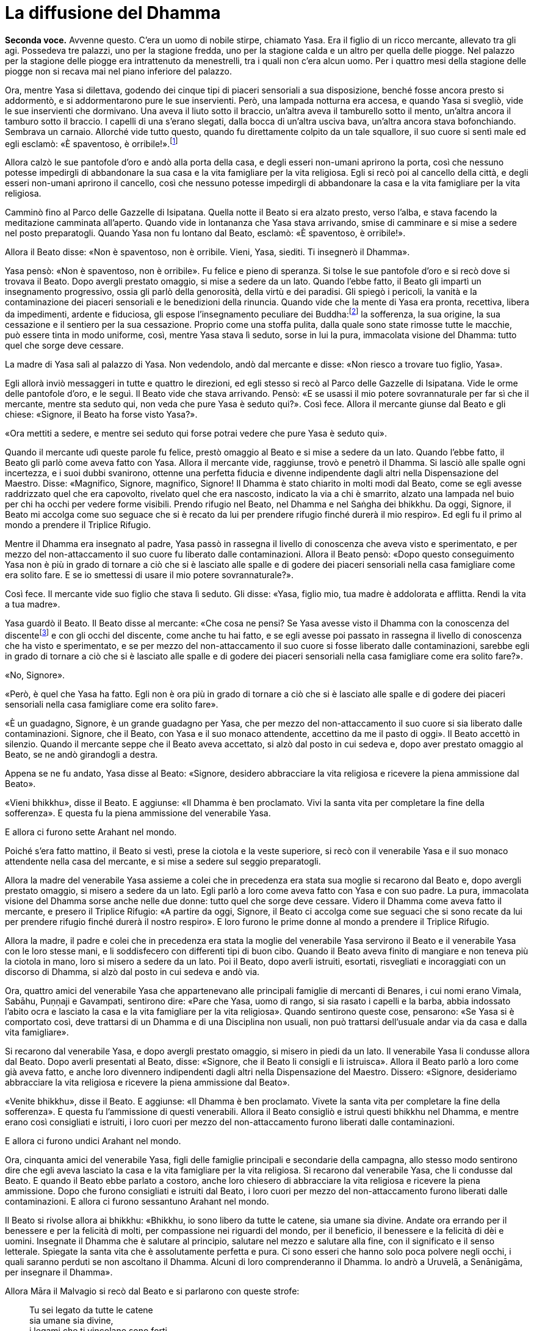[[cap-04-La-diffusione-del-Dhamma]]
= La diffusione del Dhamma
:chapter-number: 4

[.voice]
*Seconda voce.* Avvenne questo. C’era un uomo di nobile stirpe, chiamato
Yasa. Era il figlio di un ricco mercante, allevato tra gli agi.
Possedeva tre palazzi, uno per la stagione fredda, uno per la stagione
calda e un altro per quella delle piogge. Nel palazzo per la stagione
delle piogge era intrattenuto da menestrelli, tra i quali non c’era
alcun uomo. Per i quattro mesi della stagione delle piogge non si recava
mai nel piano inferiore del palazzo.

Ora, mentre Yasa si dilettava, godendo dei cinque tipi di piaceri
sensoriali a sua disposizione, benché fosse ancora presto si addormentò,
e si addormentarono pure le sue inservienti. Però, una lampada notturna
era accesa, e quando Yasa si svegliò, vide le sue inservienti che
dormivano. Una aveva il liuto sotto il braccio, un’altra aveva il
tamburello sotto il mento, un’altra ancora il tamburo sotto il braccio.
I capelli di una s’erano slegati, dalla bocca di un’altra usciva bava,
un’altra ancora stava bofonchiando. Sembrava un carnaio. Allorché vide
tutto questo, quando fu direttamente colpito da un tale squallore, il
suo cuore si sentì male ed egli esclamò: «È spaventoso, è
orribile!».footnote:[Nel _Tipiṭaka_ il racconto dei menestrelli che dormono è
narrato solo in relazione a Yasa, ma versioni successive lo legano anche
al Bodhisatta quale ragione diretta per la sua rinuncia.]

Allora calzò le sue pantofole d’oro e andò alla porta della casa, e
degli esseri non-umani aprirono la porta, così che nessuno potesse
impedirgli di abbandonare la sua casa e la vita famigliare per la vita
religiosa. Egli si recò poi al cancello della città, e degli esseri
non-umani aprirono il cancello, così che nessuno potesse impedirgli di
abbandonare la casa e la vita famigliare per la vita religiosa.

Camminò fino al Parco delle Gazzelle di Isipatana. Quella notte il Beato
si era alzato presto, verso l’alba, e stava facendo la meditazione
camminata all’aperto. Quando vide in lontananza che Yasa stava
arrivando, smise di camminare e si mise a sedere nel posto preparatogli.
Quando Yasa non fu lontano dal Beato, esclamò: «È spaventoso, è
orribile!».

Allora il Beato disse: «Non è spaventoso, non è orribile. Vieni, Yasa,
siediti. Ti insegnerò il Dhamma».

Yasa pensò: «Non è spaventoso, non è orribile». Fu felice e pieno di
speranza. Si tolse le sue pantofole d’oro e si recò dove si trovava il
Beato. Dopo avergli prestato omaggio, si mise a sedere da un lato.
Quando l’ebbe fatto, il Beato gli impartì un insegnamento progressivo,
ossia gli parlò della genorosità, della virtù e dei paradisi. Gli spiegò
i pericoli, la vanità e la contaminazione dei piaceri sensoriali e le
benedizioni della rinuncia. Quando vide che la mente di Yasa era pronta,
recettiva, libera da impedimenti, ardente e fiduciosa, gli espose
l’insegnamento peculiare dei Buddha:footnote:[Questa traduzione di
_sāmukkaṃsika_ è basata sul Commentario a A.7:12. Non c’è dubbio che
il P.T.S. Dictionary sia qui in errore.] la sofferenza, la
sua origine, la sua cessazione e il sentiero per la sua cessazione.
Proprio come una stoffa pulita, dalla quale sono state rimosse tutte le
macchie, può essere tinta in modo uniforme, così, mentre Yasa stava lì
seduto, sorse in lui la pura, immacolata visione del Dhamma: tutto quel
che sorge deve cessare.

La madre di Yasa salì al palazzo di Yasa. Non vedendolo, andò dal
mercante e disse: «Non riesco a trovare tuo figlio, Yasa».

Egli allorà inviò messaggeri in tutte e quattro le direzioni, ed egli
stesso si recò al Parco delle Gazzelle di Isipatana. Vide le orme delle
pantofole d’oro, e le seguì. Il Beato vide che stava arrivando. Pensò:
«E se usassi il mio potere sovrannaturale per far sì che il mercante,
mentre sta seduto qui, non veda che pure Yasa è seduto qui?». Così fece.
Allora il mercante giunse dal Beato e gli chiese: «Signore, il Beato ha
forse visto Yasa?».

«Ora mettiti a sedere, e mentre sei seduto qui forse potrai vedere che
pure Yasa è seduto qui».

Quando il mercante udì queste parole fu felice, prestò omaggio al Beato
e si mise a sedere da un lato. Quando l’ebbe fatto, il Beato gli parlò
come aveva fatto con Yasa. Allora il mercante vide, raggiunse, trovò e
penetrò il Dhamma. Si lasciò alle spalle ogni incertezza, e i suoi dubbi
svanirono, ottenne una perfetta fiducia e divenne indipendente dagli
altri nella Dispensazione del Maestro. Disse: «Magnifico, Signore,
magnifico, Signore! Il Dhamma è stato chiarito in molti modi dal Beato,
come se egli avesse raddrizzato quel che era capovolto, rivelato quel
che era nascosto, indicato la via a chi è smarrito, alzato una lampada
nel buio per chi ha occhi per vedere forme visibili. Prendo rifugio nel
Beato, nel Dhamma e nel Saṅgha dei bhikkhu. Da oggi, Signore, il Beato
mi accolga come suo seguace che si è recato da lui per prendere rifugio
finché durerà il mio respiro». Ed egli fu il primo al mondo a prendere
il Triplice Rifugio.

Mentre il Dhamma era insegnato al padre, Yasa passò in rassegna il
livello di conoscenza che aveva visto e sperimentato, e per mezzo del
non-attaccamento il suo cuore fu liberato dalle contaminazioni. Allora
il Beato pensò: «Dopo questo conseguimento Yasa non è più in grado di
tornare a ciò che si è lasciato alle spalle e di godere dei piaceri
sensoriali nella casa famigliare come era solito fare. E se io smettessi
di usare il mio potere sovrannaturale?».

Così fece. Il mercante vide suo figlio che stava lì seduto. Gli disse:
«Yasa, figlio mio, tua madre è addolorata e afflitta. Rendi la vita a
tua madre».

Yasa guardò il Beato. Il Beato disse al mercante: «Che cosa ne pensi? Se
Yasa avesse visto il Dhamma con la conoscenza del
discentefootnote:[Questo termine si riferisce a “Chi è Entrato nella
Corrente” (_sotāpanna_) (Nyp.).] e con gli occhi del discente, come anche tu
hai fatto, e se egli avesse poi passato in rassegna il livello di
conoscenza che ha visto e sperimentato, e se per mezzo del
non-attaccamento il suo cuore si fosse liberato dalle contaminazioni,
sarebbe egli in grado di tornare a ciò che si è lasciato alle spalle e
di godere dei piaceri sensoriali nella casa famigliare come era solito
fare?».

«No, Signore».

«Però, è quel che Yasa ha fatto. Egli non è ora più in grado di tornare
a ciò che si è lasciato alle spalle e di godere dei piaceri sensoriali
nella casa famigliare come era solito fare».

«È un guadagno, Signore, è un grande guadagno per Yasa, che per mezzo
del non-attaccamento il suo cuore si sia liberato dalle contaminazioni.
Signore, che il Beato, con Yasa e il suo monaco attendente, accettino da
me il pasto di oggi». Il Beato accettò in silenzio. Quando il mercante
seppe che il Beato aveva accettato, si alzò dal posto in cui sedeva e,
dopo aver prestato omaggio al Beato, se ne andò girandogli a destra.

Appena se ne fu andato, Yasa disse al Beato: «Signore, desidero
abbracciare la vita religiosa e ricevere la piena ammissione dal Beato».

«Vieni bhikkhu», disse il Beato. E aggiunse: «Il Dhamma è ben
proclamato. Vivi la santa vita per completare la fine della sofferenza».
E questa fu la piena ammissione del venerabile Yasa.

E allora ci furono sette Arahant nel mondo.

Poiché s’era fatto mattino, il Beato si vestì, prese la ciotola e la
veste superiore, si recò con il venerabile Yasa e il suo monaco
attendente nella casa del mercante, e si mise a sedere sul seggio
preparatogli.

Allora la madre del venerabile Yasa assieme a colei che in precedenza
era stata sua moglie si recarono dal Beato e, dopo avergli prestato
omaggio, si misero a sedere da un lato. Egli parlò a loro come aveva
fatto con Yasa e con suo padre. La pura, immacolata visione del Dhamma
sorse anche nelle due donne: tutto quel che sorge deve cessare. Videro
il Dhamma come aveva fatto il mercante, e presero il Triplice Rifugio:
«A partire da oggi, Signore, il Beato ci accolga come sue seguaci che si
sono recate da lui per prendere rifugio finché durerà il nostro
respiro». E loro furono le prime donne al mondo a prendere il Triplice
Rifugio.

Allora la madre, il padre e colei che in precedenza era stata la moglie
del venerabile Yasa servirono il Beato e il venerabile Yasa con le loro
stesse mani, e li soddisfecero con differenti tipi di buon cibo. Quando
il Beato aveva finito di mangiare e non teneva più la ciotola in mano,
loro si misero a sedere da un lato. Poi il Beato, dopo averli istruiti,
esortati, risvegliati e incoraggiati con un discorso di Dhamma, si alzò
dal posto in cui sedeva e andò via.

Ora, quattro amici del venerabile Yasa che appartenevano alle principali
famiglie di mercanti di Benares, i cui nomi erano Vimala, Sabāhu,
Puṇṇaji e Gavampati, sentirono dire: «Pare che Yasa, uomo di rango, si
sia rasato i capelli e la barba, abbia indossato l’abito ocra e lasciato
la casa e la vita famigliare per la vita religiosa». Quando sentirono
queste cose, pensarono: «Se Yasa si è comportato così, deve trattarsi di
un Dhamma e di una Disciplina non usuali, non può trattarsi dell’usuale
andar via da casa e dalla vita famigliare».

Si recarono dal venerabile Yasa, e dopo avergli prestato omaggio, si
misero in piedi da un lato. Il venerabile Yasa li condusse allora dal
Beato. Dopo averli presentati al Beato, disse: «Signore, che il Beato li
consigli e li istruisca». Allora il Beato parlò a loro come già aveva
fatto, e anche loro divennero indipendenti dagli altri nella
Dispensazione del Maestro. Dissero: «Signore, desideriamo abbracciare la
vita religiosa e ricevere la piena ammissione dal Beato».

«Venite bhikkhu», disse il Beato. E aggiunse: «Il Dhamma è ben
proclamato. Vivete la santa vita per completare la fine della
sofferenza». E questa fu l’ammissione di questi venerabili. Allora il
Beato consigliò e istruì questi bhikkhu nel Dhamma, e mentre erano così
consigliati e istruiti, i loro cuori per mezzo del non-attaccamento
furono liberati dalle contaminazioni.

E allora ci furono undici Arahant nel mondo.

Ora, cinquanta amici del venerabile Yasa, figli delle famiglie
principali e secondarie della campagna, allo stesso modo sentirono dire
che egli aveva lasciato la casa e la vita famigliare per la vita
religiosa. Si recarono dal venerabile Yasa, che li condusse dal Beato. E
quando il Beato ebbe parlato a costoro, anche loro chiesero di
abbracciare la vita religiosa e ricevere la piena ammissione. Dopo che
furono consigliati e istruiti dal Beato, i loro cuori per mezzo del
non-attaccamento furono liberati dalle contaminazioni. E allora ci
furono sessantuno Arahant nel mondo.

Il Beato si rivolse allora ai bhikkhu: «Bhikkhu, io sono libero da tutte
le catene, sia umane sia divine. Andate ora errando per il benessere e
per la felicità di molti, per compassione nei riguardi del mondo, per il
beneficio, il benessere e la felicità di dèi e uomini. Insegnate il
Dhamma che è salutare al principio, salutare nel mezzo e salutare alla
fine, con il significato e il senso letterale. Spiegate la santa vita
che è assolutamente perfetta e pura. Ci sono esseri che hanno solo poca
polvere negli occhi, i quali saranno perduti se non ascoltano il Dhamma.
Alcuni di loro comprenderanno il Dhamma. Io andrò a Uruvelā, a
Senānigāma, per insegnare il Dhamma».

Allora Māra il Malvagio si recò dal Beato e si parlarono con queste
strofe:

[quote]
____
Tu sei legato da tutte le catene +
sia umane sia divine, +
i legami che ti vincolano sono forti, +
e tu non mi sfuggirai, monaco.

Io sono libero da tutte le catene +
sia umane sia divine, +
libero dai vincoli più forti, e tu +
sei ora sconfitto, Sterminatore.

Quella catena che sta nell’aria, +
essa sta sulla mente, con essa +
ti terrò legato per sempre, +
e tu non mi sfuggirai, monaco.

Sono privo di desiderio per immagini, +
suoni, sapori, e odori, e cose da toccare, +
per quanto essi buoni paiano, +
e tu sei ora sconfitto, Sterminatore.
____

Allora Māra il Malvagio seppe: «Il Beato mi conosce, il Sublime mi
conosce». Triste e deluso, subito sparì.

I bhikkhu che erano andati errando per la diffusione del Dhamma da varie
direzioni e regioni stavano ormai portando uomini che volevano
abbracciare la vita religiosa e ricevere la piena ammissione, affinché
la ricevessero dal Beato. Ciò era problematico sia per i bhikkhu sia per
chi voleva abbracciare la vita religiosa e ricevere la piena ammissione.
Il Beato considerò tale questione e, quando fu sera, chiamò a raccolta
il Saṅgha dei bhikkhu per questa ragione. Dopo aver tenuto un discorso
di Dhamma, si rivolse a loro in questo modo:

«Bhikkhu, quando ero in ritiro da solo questo pensiero sorse nella mia
mente: “I bhikkhu da varie direzioni e regioni stanno portando uomini
che vogliono abbracciare la vita religiosa e ricevere la piena
ammissione, affinché la ricevano da me. Ciò è problematico sia per i
bhikkhu sia per chi vuole abbracciare la vita religiosa e ricevere la
piena ammissione. Perché non dovrei autorizzare i bhikkhu a dar il
consenso per far abbracciare la vita religiosa e ricevere la piena
ammissione, in qualsiasi direzione, in qualsiasi regione dovessero
trovarsi?”. Nei fatti è questo che vi autorizzo a fare. E ciò deve
essere fatto in questo modo: prima devono essere rasati i capelli e la
barba. Poi, indossata la veste ocra, la veste superiore deve essere
ripiegata su una spalla e deve essere prestato omaggio ai piedi del
bhikkhu. Poi, inginocchiati e con le palme delle mani giunte, si deve
dire questo: “Prendo rifugio nel Buddha, prendo rifugio nel Dhamma,
prendo rifugio nel Saṅgha. Per la seconda volta ... Per la terza volta
...”. Autorizzo i bhikkhu a dar il consenso per far abbracciare la vita
religiosa e ricevere la piena ammissione mediante il Triplice Rifugio».

Ora, quando il Beato aveva trascorso la stagione delle piogge a Benares,
egli si rivolse ai bhikkhu in questo modo:

«Bhikkhu, è con attenzione metodica, con sforzo metodico, che io ho
raggiunto e realizzato la Liberazione suprema. È con attenzione
metodica, con sforzo metodico, che anche voi, bhikkhu, avete raggiunto e
realizzato la Liberazione suprema».

Allora Māra il Malvagio si recò dal Beato e gli parlò con queste strofe:

[quote]
____
Tu sei legato dalle catene di Māra +
sia umane sia divine. +
Tu sei legato dai vincoli di Māra, +
e tu non mi sfuggirai, monaco.

Io sono libero dalle catene di Māra +
sia umane sia divine. +
Libero dai vincoli di Māra, +
e tu sei ora sconfitto, Sterminatore.
____

Allora Māra il Malvagio seppe: «Il Beato mi conosce, il Sublime mi
conosce». Triste e deluso, subito sparì.

Allorché il Beato aveva soggiornato a Benares per tutto il tempo che
volle, si mise in viaggio per tappe verso Uruvelā. Quando era in
cammino, lasciò la strada per recarsi in una foresta, e lì si mise a
sedere ai piedi di un albero. In quel momento trenta amici con le loro
mogli tenevano un festa speciale, si divertivano insieme nella foresta.
Uno di loro non aveva moglie, e per lui era stata portata una
prostituta. Mentre si stavano divertendo sconsideratamente, la
prostituta lo derubò dei suoi beni e scappò via. Così, al fine di
aiutarlo, i suoi amici andarono alla ricerca della donna. Mentre se ne
andavano in giro per la foresta, videro il Beato che sedeva ai piedi di
un albero. Andarono da lui e gli chiesero: «Signore, il Beato ha visto
una donna?». «Ragazzi, perché cercate quella donna?». Loro gli
raccontarono l’accaduto.

«Che cosa ne pensate? Che cosa è meglio per voi? Dovreste cercare una
donna oppure dovreste cercare voi stessi?».footnote:[Non pare si debba
leggere nelle parole _attānaṃ
gaveseyyātha_ (“dovreste cercare voi stessi”) più di quel che è
contenuto nell’oracolo delfico “conosci te stesso”. Nella lingua pāli la
parola _attā_ (sé) non è usata al plurale, e non c’è nulla di strano se
tale forma singolare è applicata a un gruppo (gli alfabeti indiani non
hanno maiuscole).]

«Signore, per noi è meglio cercare noi stessi».

«Sedete, allora, e vi insegnerò il Dhamma».

«Nonostante tutto, così sia, Signore», risposero. Dopo avergli prestato
omaggio, si misero a sedere da un lato.

Il Beato impartì loro un insegnamento progressivo. A tempo debito sorse
in loro la pura, immacolata visione del Dhamma. E infine divennero
indipendenti dagli altri nella Dispensazione del Maestro. Allora
dissero: «Desideriamo abbracciare la vita religiosa e ricevere la piena
ammissione dal Beato».

«Venite bhikkhu», disse il Beato. E aggiunse: «Il Dhamma è ben
proclamato. Vivete la santa vita per completare la fine della
sofferenza». E questa fu l’ammissione di questi venerabili.

Il Beato viaggiò per tappe finché giunse finalmente a Uruvelā. In quel
tempo a Uruvelā vivevano tre asceti dai capelli intrecciati, di nome
Kassapa di Uruvelā, Kassapa del fiume, e Kassapa di Gayā. Kassapa di
Uruvelā era il caposcuola, il capofila, il capo, la guida e il
principale di cinquecento asceti dai capelli intrecciati, Kassapa del
fiume di trecento, e Kassapa di Gayā di duecento.

Il Beato si recò al romitorio di Kassapa di Uruvelā, e disse: «Kassapa,
se non hai nulla da obiettare, vorrei trascorrere una notte nella tua
camera del fuoco».

«Non ho nulla da obiettare, Grande Monaco. Lì c’è però un serpente
_nāga_ reale e selvaggio. Ha poteri sovrannaturali. È velenoso,
terribilmente velenoso, in grado di ucciderti».

Il Beato chiese una seconda e una terza volta e ricevette la stessa
risposta. Egli disse: «Forse non mi annienterà, Kassapa. Concedimi la
camera del fuoco».

«Allora restaci per tutto il tempo che vuoi, Grande Monaco».

Così, il Beato andò nella camera del fuoco.

Stese una stuoia a terra e si mise a sedere, incrociò le gambe e, con il
corpo eretto, fissò la consapevolezza di fronte a lui. Quando il _nāga_
vide il Beato entrare si infuriò, e produsse del fumo. Allora il Beato
pensò: «E se io neutralizzassi il suo fuoco con del fuoco, senza
danneggiare la sua pelle esterna o la sua pelle interna, o le sue carni
o i suoi tendini o le sue ossa o il suo midollo?». Così fece, e produsse
del fumo. Allora il _nāga_, senza contenere più la sua furia, produsse
delle fiamme. Il Beato entrò nell’elemento fuoco e produsse anch’egli
delle fiamme. La camera del fuoco parve bruciare, divampare e ardere per
le loro fiamme. Gli asceti dai capelli intrecciati si riunirono lì
attorno, e dissero: «Il Grande Monaco, così bello, è stato annientato
dal _nāga_».

Quando la notte fu terminata e il Beato ebbe neutralizzato con il fuoco
il fuoco del _nāga_ senza danneggiarlo, lo mise nella sua ciotola e lo
mostrò a Uruvelā Kassapa: «Questo è il tuo _nāga_, Kassapa. Il suo fuoco
è stato neutralizzato con il fuoco». Allora Uruvelā Kassapa pensò: «Il
Grande Monaco è davvero poderoso e possente, giacché è in grado di
neutralizzare con il fuoco il fuoco del serpente _nāga_ reale e
selvaggio con poteri sovrannaturali che è velenoso, terribilmente
velenoso. Lui però non è un Arahant come me».

Il Beato andò a vivere in una foresta non distante dal romitorio di
Kassapa. Quando era notte inoltrata, i Quattro Divini Sovrani, che erano
meravigliosi a vedersi e illuminavano l’intera foresta, si recarono dal
Beato e, dopo avergli prestato omaggio, si misero in piedi ai quattro
punti cardinali, come pilastri fiammeggianti. Quando la notte fu
trascorsa, l’asceta dai capelli intrecciati Uruvelā Kassapa andò dal
Beato e disse: «È ora, Grande Monaco, il pasto è pronto. Chi è venuto da
te questa notte?».

«Erano i Divini Sovrani dei Quattro Punti Cardinali, Kassapa. Sono
venuti da me per ascoltare il Dhamma».

Allora Kassapa pensò: «Il Grande Monaco è davvero poderoso e possente,
giacché i Quattro Sovrani sono andati da lui per ascoltare il Dhamma.
Lui però non è un Arahant come me».

Durante le notti successive, Sakka, Sovrano degli dèi, e Brahmā
Sahampati andarono dal Beato. Furono visti da Kassapa, e le cose
andarono nella stessa maniera.

In quel mentre doveva essere celebrata la grande cerimonia sacrificale
di Uruvelā Kassapa, e la gente giunse entusiasta da tutto l’Anga e il
Magadha portando grandi quantità di vari generi di cibo. Allora Kassapa
pensò: «Ora la mia grande cerimonia sacrificale deve essere celebrata, e
la gente sta giungendo entusiasta da tutto l’Anga e il Magadha e sta
portando grandi quantità di vari generi di cibo. Se il Grande Monaco
operasse un miracolo al cospetto di tutta questa gente, la sua fama e
rinomanza crescerebbe e la mia diminuirebbe. Se solo il Grande Monaco
domani non venisse!».

Il Beato fu consapevole nella sua mente del pensiero sorto nella mente
di Kassapa. Così, si recò nella regione occidentale di Uttarakuru e lì
elemosinò del cibo. Allora portò il cibo elemosinato al lago di Anotatta
nell’Himalaya e lì mangiò e passò l’intera giornata. Quando la notte fu
trascorsa, Kassapa andò dal Beato e disse: «È ora, Grande Monaco, il
pasto è pronto. Perché il Grande Monaco non è venuto ieri? Ci siamo
chiesti perché non sia venuto. La sua porzione di cibo era stata
preparata». Il Beato glielo disse. Allora Kassapa pensò: «Il Grande
Monaco è davvero poderoso e possente, giacché è consapevole nella sua
mente del pensiero sorto nella mia mente. Lui però non è un Arahant come
me».

Quando il Beato ebbe finito di mangiare il pasto di Uruvelā Kassapa,
tornò a vivere nella stessa foresta. In quel mentre un panno scartato
giunse in possesso del Beato. Egli pensò: «Dove laverò questo panno
scartato?». Allora Sakka, Sovrano degli dèi, fu consapevole nella sua
mente del pensiero sorto nella mente del Beato. Con la sua mano scavò
uno stagno, e disse al Beato: «Signore, che il Beato lavi qui il panno
scartato».

Poi il Beato pensò: «Su che cosa batterò questo panno scartato?». Allora
Sakka, Sovrano degli dèi, consapevole nella sua mente del pensiero sorto
nella mente del Beato, pose sul terreno una grande pietra: «Signore, che
il Beato batta qui il panno scartato».

Poi il Beato pensò: «Dove stenderò questo panno scartato?». Allora una
divinità che viveva in un albero _kakudha_ piegò un ramo: «Signore, che
il Beato stenda qui il panno scartato».

Quando la notte fu trascorsa, Kassapa andò dal Beato e disse: «È ora,
Grande Monaco, il pasto è pronto. Però, Grande Monaco, come mai qui c’è
uno stagno che prima non c’era? Chi ha messo qui questa pietra che prima
non c’era? Come mai questo ramo kakudha s’è piegato, mentre prima non lo
era?».

Il Beato gli disse quel che era avvenuto. Allora Kassapa pensò: «Il
Grande Monaco è davvero poderoso e possente, giacché Sakka, Sovrano
degli dèi, si prende cura di lui. Lui però non è un Arahant come me».

Di nuovo, quando la notte fu trascorsa, Kassapa andò dal Beato e disse:
«È ora, Grande Monaco, il pasto è pronto». Il Beato lo congedò, dicendo:
«Vai Kassapa, ti seguirò». Andò all’albero di melarosa, dal quale ha
preso il nome la regione indiana di Melarosa, e prese un frutto. Poi
arrivò per primo e si mise a sedere nella camera del fuoco. Kassapa lo
vide lì seduto e gli chiese: «Grande Monaco, quale strada hai percorso?
Io sono partito prima di te, ma tu sei arrivato prima di me e sei qui,
seduto nella camera del fuoco». Il Beato gli disse dove era stato, e
aggiunse: «Qui c’è una melarosa. È colorita, profumata e saporita.
Mangiala tu, se vuoi».

«No, Grande Monaco, sei stato tu a portarla. Dovresti mangiarla tu».

Allora Kassapa pensò: «Il Grande Monaco è davvero poderoso e possente,
giacché mi ha fatto andar via per primo e poi è andato all’albero di
melarosa, ha preso un frutto, è arrivato prima di me ed è qui, seduto
nella camera del fuoco. Lui però non è un Arahant come me». Più tardi il
Beato tornò nella foresta.

Di nuovo, in circostanze simili, il Beato andò all’albero di melarosa e
da un albero lì vicino prese un mango ... da un albero lì vicino prese
una noce di galla ... da un albero lì vicino prese una gialla noce di
galla ... andò nel paradiso delle Trentatré Divinità e colse un fiore
dall’albero _pāricchattaka_. Ogni volta Kassapa ebbe gli stessi pensieri
di prima.

In quel mentre gli asceti dai capelli intrecciati, che volevano
alimentare i loro fuochi, non furono in grado di spaccare i tronchi di
legno. Pensarono: «Deve essere a causa dei poteri sovrannaturali del
Grande Monaco che non riusciamo a spaccare i tronchi di legno».

Il Beato chiese a Kassapa: «I tronchi di legno dovrebbero spaccarsi,
Kassapa?». «Dovrebbero spaccarsi, Grande Monaco».

Subito i cinquecento tronchi si spaccarono. Allora Kassapa pensò: «Il
Grande Monaco è davvero poderoso e possente, giacché i tronchi di legno
non potevano essere spaccati. Lui però non è un Arahant come me».

E di nuovo, in circostanze simili, gli asceti dai capelli intrecciati,
volendo alimentare i loro fuochi, non riuscivano ad accendere i loro
fuochi ... non riuscivano a spegnere i loro fuochi. E ogni volta Kassapa
ebbe gli stessi pensieri di prima.

In quelle fredde notti invernali, durante gli “otto giorni di ghiaccio”
gli asceti dai capelli intrecciati s’immergevano nel fiume Nerañjarā e
ne emergevano, s’immergevano e ne emergevano in continuazione. Allora il
Beato creò cinquecento bracieri per riscaldare gli asceti dai capelli
intrecciati quando uscivano dall’acqua. Essi pensarono: «Questi bracieri
devono essere stati creati dai poteri sovrannaturali del Grande Monaco».
Allora Kassapa pensò: «Il Grande Monaco è davvero poderoso e possente,
giacché ha creato così tanti bracieri. Lui però non è un Arahant come
me».

Sempre in quei giorni scoppiò fuori stagione un gran temporale e si
verificò un’enorme inondazione. Il posto nel quale il Beato viveva era
del tutto sommerso. Allora egli pensò: «E se io facessi in modo che
l’acqua restasse bloccata indietro tutt’intorno, così da poter camminare
sul terreno asciutto?». Così egli fece.

Kassapa pensò: «Spero che il Grande Monaco non sia stato trascinato via
dall’acqua». Così, accompagnato un certo numero di asceti dai capelli
intrecciati si recò con una barca nel posto in cui il Beato viveva. Vide
che il Beato aveva fatto restare l’acqua bloccata indietro tutt’intorno
e stava camminando sul terreno asciutto. Quando vide, disse:

«Sei tu, Grande Monaco?».

«Sì, Kassapa».

Il Beato si librò nell’aria e andò a posarsi sulla barca. Allora Kassapa
pensò: «Il Grande Monaco è davvero poderoso e possente, giacché neanche
l’acqua è riuscita a sopraffarlo. Lui però non è un Arahant come me».

Allora il Beato pensò: «Questo fuorviato continuerà per sempre a pensare
“Lui però non è un Arahant come me”. E se io gli dessi uno scossone?».
Disse a Kassapa: «Kassapa tu non sei né un Arahant né sei sulla strada
per diventarlo. In quel che tu fai non c’è nulla che ti possa far
diventare un Arahant o far entrare nella via per diventarlo».

A quel punto l’asceta dai capelli intrecciati prostrò il capo ai piedi
del Beato e gli disse: «Signore, desidero abbracciare la vita religiosa
e ricevere l’ammissione dal Beato».

«Kassapa, tu sei però il caposcuola, il capofila, il capo, la guida e il
principale di cinquecento asceti dai capelli intrecciati. Prima devi
consultarli, in modo che loro facciano quel che ritengono giusto».

Così, Uruvelā Kassapa andò dagli altri asceti e disse loro: «Voglio
vivere la santa vita sotto il Grande Monaco. Fate quel che ritenete
giusto».

«Da tempo abbiamo fede nel Grande Monaco. Se tu vuoi vivere la santa
vita sotto di lui, tutti noi faremo lo stesso».

Allora gli asceti dai capelli intrecciati presero i loro capelli, le
loro ciocche intrecciate, i loro beni, gli arredi del fuoco sacrificale
e li gettarono in acqua, affinché fossero portati via da essa. Poi
andarono dal Beato, prostrarono il capo ai suoi piedi e dissero:
«Signore, desideriamo abbracciare la vita religiosa e ricevere
l’ammissione dal Beato».

«Venite bhikkhu», disse il Beato. E aggiunse: «Il Dhamma è ben
proclamato. Vivete la santa vita per completare la fine della
sofferenza». E questa fu la piena ammissione di quei venerabili.

L’asceta dai capelli intrecciati Kassapa del fiume vide i capelli, le
ciocche intrecciate, i beni e gli arredi del fuoco sacrificale portati
via dall’acqua. Pensò: «Spero che mio fratello non sia stato vittima di
un disastro». Inviò degli asceti dai capelli intrecciati: «Andate a
vedere che cosa è successo a mio fratello». Poi andò egli stesso con i
suoi trecento asceti dai capelli intrecciati dal venerabile Uruvelā
Kassapa, e gli chiese: «Questo è meglio, Kassapa?».

«Sì, amico, questo è meglio».

Allora quegli asceti dai capelli intrecciati presero i loro capelli, le
loro ciocche intrecciate, i loro beni, gli arredi del fuoco sacrificale
e li gettarono in acqua, affinché fossero portati via da essa. Poi
andarono dal Beato, prostrarono il capo ai suoi piedi e chiesero di
abbracciare la vita religiosa, e di ricevere l’ammissione. E l’asceta
dai capelli intrecciati Kassapa di Gayā con i suoi duecento asceti dai
capelli intrecciati fece quel che aveva fatto Kassapa del fiume.

[.suttaref]
_Vin. Mv. 1:7-20_

[.voice]
*Prima voce.* Così ho udito. Una volta il Beato soggiornava a Uruvelā nei
pressi dell’albero _ajapāla nigrodha_ sulla riva del fiume Nerañjarā.
Māra il Malvagio stava seguendo il Beato da sette anni alla ricerca di
un’opportunità, ma senza riuscire a trovarne nessuna. Allora si recò dal
Beato e si rivolse a lui con queste strofe:

[quote]
____
Sogni di boschi, immerso nel dolore? +
Hai perso la ricchezza, o ti stai struggendo per essa? +
Hai commesso qualche crimine in città? +
Perché non hai amici tra la gente? +
E non c’è nessuno che tu possa chiamare amico?

La radice del dolore è sradicata da me. +
Senza dolermi, medito nell’innocenza +
e libero dalle contaminazioni, o Cugino della Distrazione, +
come chi ha vinto ogni brama per l’esistenza.

Le cose per cui gli uomini dicono “è mio” +
e pronunciano la parola “mio”: +
se tu hai pensieri apparentati a queste cose, +
non puoi allora sfuggirmi, monaco.

Le cose che chiamano “mie” non così io le chiamo, +
non sono uno che parla in questo modo. +
Ascolta questo, allora, Malvagio, il Sentiero che +
io conosco tu neanche a vederlo riesci.

Se hai trovato davvero un Sentiero +
che conduce in tutta sicurezza a Ciò Che Non Muore, +
percorrilo. Ma fallo da solo. +
Che bisogno c’è che lo conoscano altri?

Le persone che cercano di andare al di là +
mi chiedono dov’è che la morte non prevale. +
Interrogato in questo modo, racconto la Fine di Tutto, +
laddove non c’è sostanza per rinascite.
____

«Supponi, Signore, che non lontano da una città o da un villaggio ci sia
uno stagno nel quale vive un granchio, e che un gruppo di ragazzi o di
ragazze esca dalla città o dal villaggio per recarsi allo stagno, che si
rechino allo stagno e mettano il granchio fuori dall’acqua, e lo poggino
sulla terraferma. E tutte le volte che il granchio allunga una zampa
gliela taglino, gliela rompano e la schiaccino con bastoni e pietre, di
modo che il granchio, con tutte le zampe tagliate, rotte e schiacciate,
non sia in grado di tornare nello stagno. Così, anche le deformazioni,
le parodie e i travestimenti di Māra sono stati tagliati, rotti e
schiacciati dal Beato, e ora non posso più avvicinarmi al Beato alla
ricerca di un’opportunità».

Allora Māra pronunciò queste strofe di delusione alla presenza del
Beato:

[.suttaref]
_S. 4:24_

[quote]
____
Passo passo per sette anni +
seguii il Beato. +
L’Essere Completamente Illuminato, in possesso della +
Consapevolezza, non mi diede occasione alcuna.
____

[.suttaref]
_Sn. 3:2_

[quote]
____
C’era un [[pag70A]]corvo che camminava intorno a +
una pietra che sembrava un grumo di grasso: +
“Ci sarà qualcosa di morbido qui dentro? +
Ci sarà qualcosa di saporito qui?”. +
Egli, non trovando nulla di saporito, +
fuggì via. Anche noi da Gotama +
andiamo via, delusi, +
come il corvo che provò con la pietra.
____

Pieno di tristezza l’infelice demone si lasciò scivolare il suo liuto da
sotto il braccio, e poi svanì.

[.suttaref]
_Sn. 3:2; S. 4:24_

Ora, Māra il Malvagio, dopo aver pronunciato queste strofe di delusione
alla presenza del Beato, abbandonò quel posto e si mise a sedere in
terra a gambe incrociate non lontano dal Beato, grattando il terreno con
un bastoncino, in silenzio, costernato, con le spalle cadenti e a testa
bassa, abbattuto e senza aver nulla da dire.

[[pag70]]Allora le tre figlie di Māra, Taṇhā, Aratī e Ragā – Brama, Noia e
Lussuria – andarono dal padre e gli parlarono in strofe:

[quote]
____
O Padre, perché sei sconsolato? +
Su chi stai rimuginando? +
Lo possiamo catturare, +
preparando una trappola con la lussuria, lo legheremo, +
proprio come si cattura un elefante della foresta, +
per ricondurlo di nuovo in tuo potere.

C’è al mondo un sublime Arahant, +
e quando un uomo sfugge dalla sfera di Māra +
non ci sono astuzie per adescarlo di nuovo +
con la lussuria, ed è per questo che sono così addolorato.
____

Allora le tre figlie di Māra, Taṇhā, Aratī e Ragā andarono dal Beato e
gli dissero: «O Monaco, ci prostriamo ai tuoi piedi». Il Beato, però,
non se ne curò, poiché era libero per la fine definitiva degli
essenziali dell’esistenza.

Loro si ritirarono da una parte e si consultarono: «I gusti degli uomini
sono vari. E se ognuna di noi creasse le forme di un centinaio di
ragazze?». Così fecero, e andarono dal Beato e dissero: «O Monaco, ci
prostriamo ai tuoi piedi». Di nuovo, per la stessa ragione, il Beato non
se ne curò.

Allora si ritirarono da una parte e si consultarono: «I gusti degli
uomini sono vari. E se ognuna di noi creasse le forme di un centinaio di
vergini ... di donne che hanno partorito una volta ... di donne che
hanno partorito due volte ... di donne mature ... di donne anziane?».
Fecero tutto questo e poi andarono dal Beato e dissero: «O Monaco, ci
prostriamo ai tuoi piedi». E di nuovo, per la stessa ragione, il Beato
non se ne curò.

Allora si ritirarono da una parte e dissero: «Pare che nostro padre
abbia ragione, perché se avessimo tentato in questo modo un qualsiasi
monaco o brāhmaṇa non libero dalla lussuria, il suo cuore si sarebbe
infiammato, oppure del sangue bollente sarebbe sgorgato dalla sua bocca,
oppure sarebbe diventato folle o matto, oppure si sarebbe avvizzito,
disseccato e appassito come un filo d’erba tagliato». Andarono dal Beato
e si misero in piedi da un lato. Taṇhā gli parlò in strofe:

[quote]
____
Sogni di boschi, immerso nel dolore? +
Hai perso la ricchezza, o ti stai struggendo per essa? +
Hai commesso qualche crimine in città? +
Perché non hai amici tra la gente? +
E non c’è nessuno che tu possa chiamare amico?

Ho sconfitto tutte le compatte schiere +
delle allettanti e piacevoli forme. Ho trovato la beatitudine +
meditando da solo e ho ottenuto la beatitudine del traguardo, +
quella beatitudine che si trova nella quiete del cuore. +
Per questo non cerco amici tra la gente, +
perché non c’è nessuno con cui ho bisogno di fare amicizia.
____

Allora Aratī gli parlò in strofe:

[quote]
____
Quale dimorare pratica qui un bhikkhu +
che dopo aver attraversato le cinque mareefootnote:[I Commentari
affermano che le «cinque maree» sono «quelle
della brama, ecc., connesse con le cinque porte sensoriali», mentre la
«sesta» è «la marea delle contaminazioni connesse con la porta della
mente».] +
può attraversare anche la sesta? Quale pratica +
meditativa impedisce ai piaceri sensoriali di raggiungerlo?

Tranquillo nel corpo, con la mente liberata, +
senza escogitare nulla, consapevole e distaccato, +
conoscendo il Dhamma, concentrato e privo di pensieri vaganti, +
di rabbia e di ansia, di perplessità. +
Questo è il dimorare che qui pratica un bhikkhu, +
che dopo aver attraversato le cinque maree +
può attraversare anche la sesta. Questa è la pratica +
meditativa che impedisce ai piaceri sensoriali di raggiungerlo.
____

Allora Ragā pronunciò queste strofe alla presenza del Beato:

[quote]
____
Va accompagnato della recisa bramosia, +
numerosi esseri lo seguiranno, ahimè! +
E ci sono moltitudini che il Distaccato +
strapperà dal regno della Morte e condurrà a riva. +
I Grandi Eroi, gli Esseri Perfetti, +
porteranno gli uomini lontano per mezzo del Buon Dhamma. +
Quale geloso nostro livore può essere utile +
contro il potere di guida del Buon Dhamma?
____

Allora Taṇhā, Aratī e Ragā, le figlie di Māra, andarono da Māra il
Malvagio. Vedendole arrivare, egli pronunciò queste strofe:

[quote]
____
Stolte! Avete cercato di spaccare una roccia +
colpendola con steli di giglio, +
di cavare una collina con le vostre unghie, +
di masticare del ferro con i vostri denti, +
di trovare un appoggio su una scogliera +
con una grande pietra sulla vostra testa, +
di abbattere un albero con il vostro petto. +
E così siete state disilluse da Gotama.
____

[.suttaref]
_S. 4:24-25_

[.voice]
*Seconda voce.* Ora, dopo essere rimasto a Uruvelā per tutto il tempo che
volle, il Beato si avviò verso Gayāsīsa con un gran seguito di bhikkhu,
con un migliaio di bhikkhu, con tutti quelli che prima erano stati
asceti dai capelli intrecciati. Il Beato si fermò a Gayāsīsa, nei pressi
di Gayā, con i mille bhikkhu. Lì si rivolse ai bhikkhu in questo modo:

[.center]
[[pag73]](_Il Sermone del Fuoco_)

«Bhikkhu, tutto brucia. E che cos’è che brucia?».

«L’occhio brucia. Le forme visibili bruciano. La coscienza visiva
brucia. Il contatto visivo brucia. Anche la sensazione, piacevole o
dolorosa o né-dolorosa-né piacevole, che sorge con il contatto visivo
quale sua condizione, anch’essa brucia. Con che cosa brucia? Brucia con
il fuoco della brama, con il fuoco dell’avversione, con il fuoco
dell’illusione. Brucia con la nascita, l’invecchiamento e la morte, e
anche con l’afflizione, il lamento, il dolore, il dispiacere e la
disperazione, questo vi dico».

«L’orecchio brucia. I suoni bruciano ...».

«Il naso brucia. Gli odori bruciano ...».

«La lingua brucia. I sapori bruciano ...».

«Il corpo brucia. Gli oggetti tangibili bruciano ...».

«La mente brucia. Gli oggetti mentali bruciano. La coscienza mentale
brucia. Anche la sensazione, piacevole o dolorosa o né-dolorosa-né
piacevole, che sorge con il contatto mentale quale sua condizione,
anch’essa brucia. Con che cosa brucia? Brucia con il fuoco della brama,
con il fuoco dell’avversione, con il fuoco dell’illusione. Brucia con la
nascita, l’invecchiamento e la morte, e anche con l’afflizione, il
lamento, il dolore, il dispiacere e la disperazione, questo vi dico».

«Con questa comprensione, bhikkhu, un saggio nobile discepolo diventa
disincantato nei riguardi dell’occhio, nei riguardi delle forme
visibili, nei riguardi della coscienza visiva, nei riguardi del contatto
visivo. Diventa disincantato anche nei riguardi della sensazione,
piacevole o dolorosa o né-dolorosa-né-piacevole, che sorge con il
contatto visivo quale sua condizione».

«Diventa disincantato nei riguardi dell’orecchio, nei riguardi dei suoni
...».

«Diventa disincantato nei riguardi del naso, nei riguardi degli odori
...».

«Diventa disincantato nei riguardi della lingua, nei riguardi dei sapori
...».

«Diventa disincantato nei riguardi del corpo, nei riguardi degli oggetti
tangibili ...».

«Diventa disincantato nei riguardi della mente, nei riguardi degli
oggetti mentali, nei riguardi della coscienza mentale, nei riguardi del
contatto mentale. Diventa disincantato anche nei riguardi della
sensazione, piacevole o dolorosa o né-dolorosa-né piacevole, che sorge
con il contatto mentale quale sua condizione».

«Diventando disincantato, la sua brama svanisce, con lo svanire della
brama, il suo cuore è liberato. Quando il suo cuore è liberato, giunge
la conoscenza: “È liberato”. Egli comprende: “La nascita è distrutta, la
santa vita è stata vissuta, quel che doveva essere fatto è stato fatto,
non ci sarà altra rinascita”».

E mentre questo discorso era tenuto, i cuori dei mille bhikkhu furono
liberati dalle contaminazioni mediante il non-attaccamento.

[.suttaref]
_Vin. Mv. 1:21; S. 35:28_

Allorché il Beato aveva vissuto a Gayāsīsa per tutto il tempo che volle,
si mise in viaggio per tappe verso Rājagaha con un gran seguito di
bhikkhu, con un migliaio di bhikkhu, con tutti quelli che prima erano
stati asceti dai capelli intrecciati. Viaggiando per tappe egli giunse
infine a Rājagaha, e lì soggiornò nel Boschetto degli Alberelli, nel
Sacrario di Supaṭṭhita.

Seniya Bimbisāra, re di Magadha, udì: «Sembra che il monaco Gotama, il
figlio dei Sakya, che abbandonò un clan dei Sakya e la vita famigliare
per la vita religiosa, è giunto a Rājagaha e soggiorna nel Boschetto
degli Alberelli del Sacrario di Supaṭṭhita». La rinomanza del Maestro
Gotama si era diffusa in questo modo: «Quel Beato è tale poiché è
realizzato, completamente illuminato, perfetto nella conoscenza e nella
condotta, sublime, conoscitore dei mondi, incomparabile guida degli
uomini che devono essere addestrati, insegnante di dèi e uomini,
illuminato, beato. Ha rivelato questo mondo con i suoi deva, con i suoi
Māra e con le sue divinità, in questa generazione con i suoi monaci e
brāhmaṇa, con i suoi principi e uomini, che lui stesso ha compreso per
mezzo di una conoscenza diretta. Insegna il Dhamma che è salutare al
principio, salutare nel mezzo e salutare alla fine, con il significato e
il senso letterale, e spiega la santa vita che è assolutamente perfetta
e pura». «È bene andare a incontrare un tale essere realizzato».

Allora Seniya Bimbisāra, re di Magadha, accompagnato da dodici schiere
di centoventimila capifamiglia brāhmaṇa di Magadha, andò dal Beato, e
dopo avergli prestato omaggio, si mise a sedere da un lato. Tra le
dodici schiere di capifamiglia brāhmaṇa, alcuni prestarono omaggio al
Beato e si misero a sedere da un lato. Altri scambiarono con lui dei
saluti e, quando furono terminati i formali doveri di reciproca
cortesia, si misero a sedere da un lato. Altri levarono le palme giunte
delle loro mani in saluto del Beato e si misero a sedere da un lato.
Altri pronunciarono il nome loro e quello della loro stirpe alla
presenza del Beato, e si misero a sedere da un lato. Altri ancora
restarono in silenzio e si misero a sedere da un lato.

Si chiedevano: «È il Grande Monaco a condurre la santa vita sotto
Uruvelā Kassapa o è Uruvelā Kassapa a condurre la santa vita sotto il
Grande Monaco?». Però, il Beato nella sua mente fu consapevole del
pensiero sorto nella loro mente, e si rivolse al venerabile Uruvelā
Kassapa in strofe:

[quote]
____
Che cosa vide, lo scarno insegnante che dimora +
a Uruvelā, da fargli lasciare i fuochi? +
Ti faccio questa domanda, Kassapa: +
per quale ragione hai smesso di adorare il fuoco?

Immagini e suoni e sapori e concubine +
sono le ricompense promesse per il sacrificio. +
Delle cose mondane ho visto che erano una contaminazione. +
Allora non ho più gioito della venerazione e del sacrificio.

Se però il tuo cuore non si delizia più per queste cose, +
Kassapa, disse il Beato, +
per immagini e suoni, come anche per i sapori, +
che cosa allora delizia il tuo cuore, qui, in questo mondo +
di dèi e uomini, Kassapa? Dimmelo.

Ho visto la condizione di pace, non di questo mondo, +
dove non ci sono possessi, e neanche esseri sensoriali, +
né alterità, né esseri guidati da altri. +
Allora non ho più gioito della venerazione e del sacrificio.
____

Poi il venerabile Uruvelā Kassapa si alzò dal posto in cui sedeva,
sistemò la veste [superiore] su una spalla, e prostrò il capo ai piedi
del Beato, dicendo: «Signore, il Beato è la mia guida, io sono un
discepolo. Il Beato è la mia guida, io sono un discepolo».

Allora le dodici schiere di capifamiglia brāhmaṇa di Magadha pensarono:
«Uruvelā Kassapa conduce la santa vita sotto il Beato». Il Beato,
consapevole nella sua mente del pensiero sorto nella loro mente, impartì
loro un insegnamento progressivo. Infine la pura, immacolata visione del
Dhamma sorse lì e allora in undici delle dodici schiere di capifamiglia
brāhmaṇa di Magadha: tutto quel che sorge deve cessare. E i componenti
di una schiera divennero dei seguaci.

Allora Seniya Bimbisāra, re di Magadha, vide, raggiunse, trovò e penetrò
il Dhamma. Si lasciò alle spalle ogni incertezza e i suoi dubbi
svanirono, ottenne una perfetta fiducia e divenne indipendente dagli
altri nella Dispensazione del Maestro.

Egli disse al Beato: «Signore, quando ero ragazzo avevo cinque
aspirazioni. Ora sono realizzate. Una volta, quando ero ragazzo, pensai:
“Se solo fossi consacrato su un trono”. Questa fu la mia prima
aspirazione, ed è stata realizzata. La seconda fu: “Se solo incontrassi
un Arahant completamente illuminato durante la mia vita”. Ed essa è
stata realizzata. La terza fu: “Se solo fossi in grado di onorare quel
Beato”. Ed essa è stata realizzata. La quarta fu: “Se solo il Beato
m’insegnasse il Dhamma”. Ed essa è stata realizzata. La quinta fu: “Se
solo fossi in grado di comprendere il Dhamma del Beato”. E anch’essa è
stata realizzata».

«Magnifico, Signore, magnifico, Signore! Il Dhamma è stato chiarito in
molti modi ... Signore, il Beato mi accolga come suo seguace che si è
recato da lui per prendere rifugio finché durerà il mio respiro. Ora,
Signore, che il Beato con il Saṅgha dei bhikkhu accetti da me il pasto
di domani».

Il Beato accettò in silenzio. Quando il re vide che il Beato aveva
accettato, si alzò dal posto in cui sedeva e, dopo avergli prestato
omaggio, se ne andò girandogli a destra.

Quando la notte fu trascorsa, egli aveva preparato buon cibo di vario
genere e annunciò: «È ora, Grande Monaco, il pasto è pronto».

Poiché era mattino, il Beato si vestì, prese la ciotola e la veste
superiore, andò a Rājagaha con un gran seguito di bhikkhu, con un
migliaio di bhikkhu, con tutti quelli che prima erano stati asceti dai
capelli intrecciati. Quando andarono, Sakka, Sovrano degli dèi, assunse
la forma di un giovane brāhmaṇa e si mise in piedi dinanzi al Beato, e
levò le palme giunte delle sue mani di fronte al Saṅgha guidato dal
Beato, cantando queste strofe:

____
Venne a Rājagaha, controllato e libero, +
e con lui quelli che prima erano stati asceti dai capelli intrecciati. +
Controllato e libero, luminoso come un aureo gioiello +
il Beato entrò a Rājagaha.

Venne a Rājagaha, acquietato e libero ... +
Venne a Rājagaha, affrancato e libero ... +
Venne a Rājagaha, realizzato e libero ...

Egli con dieci modi di vita e con dieci poteri, +
vedendo dieci cose, possessore di dieci fattori,footnote:[I «dieci modi
di vita» sono i dieci modi di vita degli
Esseri Nobili (D. 33). Per i dieci poteri, si veda il <<11-La-persona.adoc#pag206,cap. 11 -- _Un Perfetto ha questi dieci poteri..._>>. Le «dieci cose»
sono i dieci tipi di azioni, salutari e non salutari (si
veda ad esempio M. 9). I «dieci fattori» sono i dieci stati dell’adepto.
Si veda anche il Commentario.] +
e forte di un seguito di mille, +
il Beato entrò a Rājagaha.
____

Quando la folla vide Sakka, Sovrano degli dèi, disse: «Il giovane
brāhmaṇa è attraente, bello e pieno di grazia. Chi è?». Quando ciò fu
detto, egli si rivolse a essa in strofe:

[quote]
____
Egli è un santo, sempre controllato +
e purificato, senza pari +
in tutto il mondo, sublime, realizzato, +
e io sono un suo seguace.
____

Allora il Beato andò nella dimora del re Bimbisāra, si mise a sedere nel
posto preparatogli, circondato dal Saṅgha dei bhikkhu. Con le sue stesse
mani il re servì e soddisfece il Saṅgha guidato dal Beato. Quando il
Beato aveva finito di mangiare e non teneva più la ciotola in mano, il
re si mise a sedere in terra da un lato. Quando lo ebbe fatto, egli
pensò: «Dove potrebbe vivere il Beato? In un posto che non sia né troppo
lontano dalla città né troppo vicino, con una via d’ingresso e una via
d’uscita, accessibile per la gente che lo cerca, non frequentato di
giorno e tranquillo di notte, senza voci che lo disturbino, con
un’atmosfera di separatezza, dove si può rimanere nascosti dalla gente,
favorevole al ritiro?». Poi pensò: «Questo nostro parco, il Boschetto di
Bambù, ha tutte queste qualità. E se io donassi il Boschetto di Bambù al
Saṅgha guidato dal Buddha?».

Allora egli prese una caraffa d’oro e dedicò il Boschetto di Bambù al
Beato mediante il lavacro delle mani, dicendo: «Signore, dono questo
Boschetto di Bambù al Saṅgha dei bhikkhu guidato dal Buddha».

Il Beato accettò il parco. Poi, quando ebbe istruito, esortato,
risvegliato e incoraggiato con un discorso di Dhamma Seniya Bimbisāra,
re di Magadha, si alzò dal posto in cui sedeva e se ne andò.

[.suttaref]
_Vin. Mv. 1:22_

